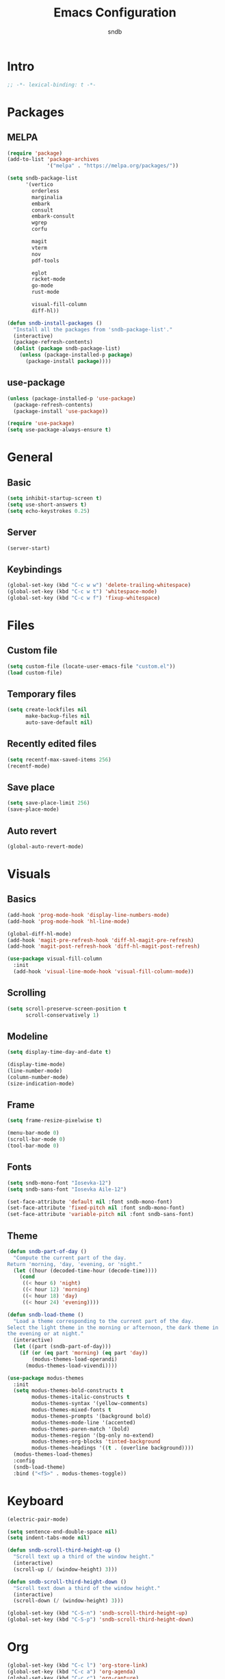 #+title: Emacs Configuration
#+author: sndb

* Intro

#+begin_src emacs-lisp
  ;; -*- lexical-binding: t -*-
#+end_src

* Packages

** MELPA

#+begin_src emacs-lisp
  (require 'package)
  (add-to-list 'package-archives
               '("melpa" . "https://melpa.org/packages/"))

  (setq sndb-package-list
        '(vertico
          orderless
          marginalia
          embark
          consult
          embark-consult
          wgrep
          corfu

          magit
          vterm
          nov
          pdf-tools

          eglot
          racket-mode
          go-mode
          rust-mode

          visual-fill-column
          diff-hl))

  (defun sndb-install-packages ()
    "Install all the packages from 'sndb-package-list'."
    (interactive)
    (package-refresh-contents)
    (dolist (package sndb-package-list)
      (unless (package-installed-p package)
        (package-install package))))
#+end_src

** use-package

#+begin_src emacs-lisp
  (unless (package-installed-p 'use-package)
    (package-refresh-contents)
    (package-install 'use-package))

  (require 'use-package)
  (setq use-package-always-ensure t)
#+end_src

* General

** Basic

#+begin_src emacs-lisp
  (setq inhibit-startup-screen t)
  (setq use-short-answers t)
  (setq echo-keystrokes 0.25)
#+end_src

** Server

#+begin_src emacs-lisp
  (server-start)
#+end_src

** Keybindings

#+begin_src emacs-lisp
  (global-set-key (kbd "C-c w w") 'delete-trailing-whitespace)
  (global-set-key (kbd "C-c w t") 'whitespace-mode)
  (global-set-key (kbd "C-c w f") 'fixup-whitespace)
#+end_src

* Files

** Custom file

#+begin_src emacs-lisp
  (setq custom-file (locate-user-emacs-file "custom.el"))
  (load custom-file)
#+end_src

** Temporary files

#+begin_src emacs-lisp
  (setq create-lockfiles nil
        make-backup-files nil
        auto-save-default nil)
#+end_src

** Recently edited files

#+begin_src emacs-lisp
  (setq recentf-max-saved-items 256)
  (recentf-mode)
#+end_src

** Save place

#+begin_src emacs-lisp
  (setq save-place-limit 256)
  (save-place-mode)
#+end_src

** Auto revert

#+begin_src emacs-lisp
  (global-auto-revert-mode)
#+end_src

* Visuals

** Basics

#+begin_src emacs-lisp
  (add-hook 'prog-mode-hook 'display-line-numbers-mode)
  (add-hook 'prog-mode-hook 'hl-line-mode)

  (global-diff-hl-mode)
  (add-hook 'magit-pre-refresh-hook 'diff-hl-magit-pre-refresh)
  (add-hook 'magit-post-refresh-hook 'diff-hl-magit-post-refresh)

  (use-package visual-fill-column
    :init
    (add-hook 'visual-line-mode-hook 'visual-fill-column-mode))
#+end_src

** Scrolling

#+begin_src emacs-lisp
  (setq scroll-preserve-screen-position t
        scroll-conservatively 1)
#+end_src

** Modeline

#+begin_src emacs-lisp
  (setq display-time-day-and-date t)

  (display-time-mode)
  (line-number-mode)
  (column-number-mode)
  (size-indication-mode)
#+end_src

** Frame

#+begin_src emacs-lisp
  (setq frame-resize-pixelwise t)

  (menu-bar-mode 0)
  (scroll-bar-mode 0)
  (tool-bar-mode 0)
#+end_src

** Fonts

#+begin_src emacs-lisp
  (setq sndb-mono-font "Iosevka-12")
  (setq sndb-sans-font "Iosevka Aile-12")

  (set-face-attribute 'default nil :font sndb-mono-font)
  (set-face-attribute 'fixed-pitch nil :font sndb-mono-font)
  (set-face-attribute 'variable-pitch nil :font sndb-sans-font)
#+end_src

** Theme

#+begin_src emacs-lisp
  (defun sndb-part-of-day ()
    "Compute the current part of the day.
  Return 'morning, 'day, 'evening, or 'night."
    (let ((hour (decoded-time-hour (decode-time))))
      (cond
       ((< hour 6) 'night)
       ((< hour 12) 'morning)
       ((< hour 18) 'day)
       ((< hour 24) 'evening))))

  (defun sndb-load-theme ()
    "Load a theme corresponding to the current part of the day.
  Select the light theme in the morning or afternoon, the dark theme in
  the evening or at night."
    (interactive)
    (let ((part (sndb-part-of-day)))
      (if (or (eq part 'morning) (eq part 'day))
          (modus-themes-load-operandi)
        (modus-themes-load-vivendi))))

  (use-package modus-themes
    :init
    (setq modus-themes-bold-constructs t
          modus-themes-italic-constructs t
          modus-themes-syntax '(yellow-comments)
          modus-themes-mixed-fonts t
          modus-themes-prompts '(background bold)
          modus-themes-mode-line '(accented)
          modus-themes-paren-match '(bold)
          modus-themes-region '(bg-only no-extend)
          modus-themes-org-blocks 'tinted-background
          modus-themes-headings '((t . (overline background))))
    (modus-themes-load-themes)
    :config
    (sndb-load-theme)
    :bind ("<f5>" . modus-themes-toggle))
#+end_src

* Keyboard

#+begin_src emacs-lisp
  (electric-pair-mode)

  (setq sentence-end-double-space nil)
  (setq indent-tabs-mode nil)

  (defun sndb-scroll-third-height-up ()
    "Scroll text up a third of the window height."
    (interactive)
    (scroll-up (/ (window-height) 3)))

  (defun sndb-scroll-third-height-down ()
    "Scroll text down a third of the window height."
    (interactive)
    (scroll-down (/ (window-height) 3)))

  (global-set-key (kbd "C-S-n") 'sndb-scroll-third-height-up)
  (global-set-key (kbd "C-S-p") 'sndb-scroll-third-height-down)
#+end_src

* Org

#+begin_src emacs-lisp
  (global-set-key (kbd "C-c l") 'org-store-link)
  (global-set-key (kbd "C-c a") 'org-agenda)
  (global-set-key (kbd "C-c c") 'org-capture)

  (add-hook 'org-mode-hook 'visual-line-mode)

  (org-babel-do-load-languages
   'org-babel-load-languages
   '((python . t)
     (shell . t)))

  (setq org-default-notes-file (concat org-directory "/notes.org"))
  (setq org-startup-indented t)
  (setq org-confirm-babel-evaluate nil)
  (setq org-src-window-setup 'other-window)
  (setq org-capture-templates
        '(("t" "Task" entry (file+headline "" "Tasks")
           "* TODO %?\n%u\n%a\n%i"
           :empty-lines 1)
          ("j" "Journal" entry (file+olp+datetree "journal.org")
           "* %?"
           :empty-lines 1
           :jump-to-captured t)))
#+end_src

* Completion

#+begin_src emacs-lisp
  (setq history-length 1024)
  (savehist-mode)

  (use-package vertico
    :custom
    (vertico-cycle t)
    (vertico-count 20)
    :init
    (vertico-mode))

  (use-package orderless
    :custom
    (orderless-matching-styles '(orderless-flex orderless-regexp))
    (completion-styles '(orderless basic))
    (completion-category-overrides '((file (styles basic partial-completion)))))

  (use-package marginalia
    :bind
    (:map minibuffer-local-map
          ("M-A" . marginalia-cycle))
    :init
    (marginalia-mode))

  (use-package embark
    :bind
    (("C-." . embark-act)
     ("M-." . embark-dwim)
     ("C-h B" . embark-bindings))
    :init
    (setq prefix-help-command #'embark-prefix-help-command))

  (use-package consult
    :bind
    (("C-c o b" . consult-buffer)
     ("C-c o 4 b" . consult-buffer-other-window)
     ("C-c o 5 b" . consult-buffer-other-frame)
     ("C-c o f" . consult-find)
     ("C-c o F" . consult-locate)
     ("C-c o l" . consult-line)
     ("C-c o L" . consult-line-multi)
     ("C-c o i" . consult-imenu)
     ("C-c o I" . consult-imenu-multi)
     ("C-c o y" . consult-yank-pop)
     ("C-c o e" . consult-compile-error)
     ("C-c o d" . consult-flymake)
     ("C-c o o" . consult-outline)
     ("C-c o r" . consult-ripgrep)))

  (use-package embark-consult
    :after (embark consult)
    :demand t
    :hook
    (embark-collect-mode . consult-preview-at-point-mode))

  (use-package wgrep)

  (use-package corfu
    :custom
    (corfu-cycle t)
    :init
    (global-corfu-mode))

  (defun corfu-enable-always-in-minibuffer ()
    (unless (bound-and-true-p vertico--input)
      (corfu-mode 1)))
  (add-hook 'minibuffer-setup-hook 'corfu-enable-always-in-minibuffer 1)

  (dolist (hook '(python-mode-hook
                  racket-mode-hook
                  go-mode-hook
                  rust-mode-hook))
    (add-hook hook 'eglot-ensure))
#+end_src

* Applications

** Magit

#+begin_src emacs-lisp
  (setq magit-diff-refine-hunk 'all)
#+end_src

** Terminal

#+begin_src emacs-lisp
  (use-package vterm)
#+end_src

** Readers

*** PDF

#+begin_src emacs-lisp
  (use-package pdf-tools
    :init
    (pdf-tools-install))
#+end_src

*** Epub

#+begin_src emacs-lisp
  (use-package nov
    :custom
    (nov-text-width 80)
    :init
    (add-to-list 'auto-mode-alist '("\\.epub\\'" . nov-mode)))
#+end_src
